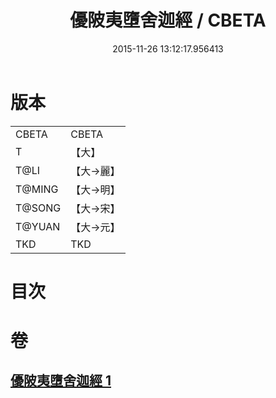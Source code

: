 #+TITLE: 優陂夷墮舍迦經 / CBETA
#+DATE: 2015-11-26 13:12:17.956413
* 版本
 |     CBETA|CBETA   |
 |         T|【大】     |
 |      T@LI|【大→麗】   |
 |    T@MING|【大→明】   |
 |    T@SONG|【大→宋】   |
 |    T@YUAN|【大→元】   |
 |       TKD|TKD     |

* 目次
* 卷
** [[file:KR6a0088_001.txt][優陂夷墮舍迦經 1]]
